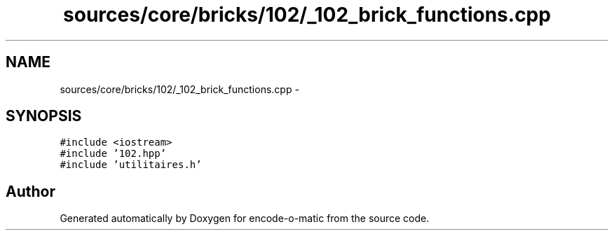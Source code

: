 .TH "sources/core/bricks/102/_102_brick_functions.cpp" 3 "Sun Sep 27 2015" "encode-o-matic" \" -*- nroff -*-
.ad l
.nh
.SH NAME
sources/core/bricks/102/_102_brick_functions.cpp \- 
.SH SYNOPSIS
.br
.PP
\fC#include <iostream>\fP
.br
\fC#include '102\&.hpp'\fP
.br
\fC#include 'utilitaires\&.h'\fP
.br

.SH "Author"
.PP 
Generated automatically by Doxygen for encode-o-matic from the source code\&.
